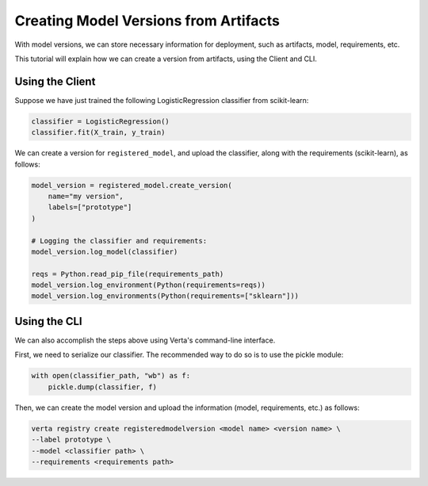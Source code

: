 Creating Model Versions from Artifacts
======================================

With model versions, we can store necessary information for deployment, such as artifacts, model, requirements, etc.

This tutorial will explain how we can create a version from artifacts, using the Client and CLI.

Using the Client
----------------

Suppose we have just trained the following LogisticRegression classifier from scikit-learn:

.. code-block:: python

    classifier = LogisticRegression()
    classifier.fit(X_train, y_train)

We can create a version for ``registered_model``, and upload the classifier, along with the requirements (scikit-learn), as follows:

.. code-block:: python

    model_version = registered_model.create_version(
        name="my version",
        labels=["prototype"]
    )

    # Logging the classifier and requirements:
    model_version.log_model(classifier)

    reqs = Python.read_pip_file(requirements_path)
    model_version.log_environment(Python(requirements=reqs))
    model_version.log_environments(Python(requirements=["sklearn"]))


Using the CLI
-------------

We can also accomplish the steps above using Verta's command-line interface.

First, we need to serialize our classifier. The recommended way to do so is to use the pickle module:

.. code-block:: python

    with open(classifier_path, "wb") as f:
        pickle.dump(classifier, f)

Then, we can create the model version and upload the information (model, requirements, etc.) as follows:

.. code-block:: sh

    verta registry create registeredmodelversion <model name> <version name> \
    --label prototype \
    --model <classifier path> \
    --requirements <requirements path>
